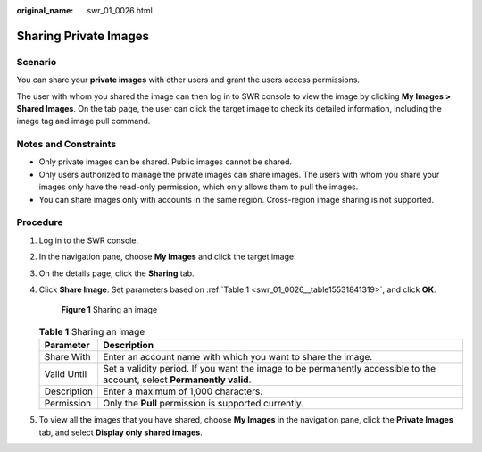 :original_name: swr_01_0026.html

.. _swr_01_0026:

Sharing Private Images
======================

Scenario
--------

You can share your **private images** with other users and grant the users access permissions.

The user with whom you shared the image can then log in to SWR console to view the image by clicking **My Images > Shared Images**. On the tab page, the user can click the target image to check its detailed information, including the image tag and image pull command.

Notes and Constraints
---------------------

-  Only private images can be shared. Public images cannot be shared.
-  Only users authorized to manage the private images can share images. The users with whom you share your images only have the read-only permission, which only allows them to pull the images.
-  You can share images only with accounts in the same region. Cross-region image sharing is not supported.

Procedure
---------

#. Log in to the SWR console.

#. In the navigation pane, choose **My Images** and click the target image.

#. On the details page, click the **Sharing** tab.

#. Click **Share Image**. Set parameters based on :ref:`Table 1 <swr_01_0026__table15531841319>`, and click **OK**.


   .. figure:: /_static/images/en-us_image_0000001200681339.png
      :alt: **Figure 1** Sharing an image

      **Figure 1** Sharing an image

   .. _swr_01_0026__table15531841319:

   .. table:: **Table 1** Sharing an image

      +-------------+-------------------------------------------------------------------------------------------------------------------------+
      | Parameter   | Description                                                                                                             |
      +=============+=========================================================================================================================+
      | Share With  | Enter an account name with which you want to share the image.                                                           |
      +-------------+-------------------------------------------------------------------------------------------------------------------------+
      | Valid Until | Set a validity period. If you want the image to be permanently accessible to the account, select **Permanently valid**. |
      +-------------+-------------------------------------------------------------------------------------------------------------------------+
      | Description | Enter a maximum of 1,000 characters.                                                                                    |
      +-------------+-------------------------------------------------------------------------------------------------------------------------+
      | Permission  | Only the **Pull** permission is supported currently.                                                                    |
      +-------------+-------------------------------------------------------------------------------------------------------------------------+

#. To view all the images that you have shared, choose **My Images** in the navigation pane, click the **Private Images** tab, and select **Display only shared images**.
